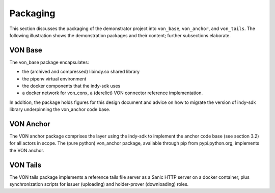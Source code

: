 ****************************
Packaging
****************************

This section discusses the packaging of the demonstrator project into ``von_base``, ``von_anchor``, and ``von_tails``. The following illustration shows the demonstration packages and their content; further subsections elaborate.

.. image:: https://raw.githubusercontent.com/PSPC-SPAC-buyandsell/von_anchor/master/docs/source/pic/package.png
    :align: center
    :alt: Package Diagram

VON Base
###################################

The von_base package encapsulates:

- the (archived and compressed) libindy.so shared library
- the pipenv virtual environment
- the docker components that the indy-sdk uses
- a docker network for von_conx, a (derelict) VON connector reference implementation.

In addition, the package holds figures for this design document and advice on how to migrate the version of indy-sdk library underpinning the von_anchor code base.

VON Anchor
###################################

The VON anchor package comprises the layer using the indy-sdk to implement the anchor code base (see section 3.2) for all actors in scope. The (pure python) von_anchor package, available through pip from pypi.python.org, implements the VON anchor.

VON Tails
###################################

The VON tails package implements a reference tails file server as a Sanic HTTP server on a docker container, plus synchronization scripts for issuer (uploading) and holder-prover (downloading) roles.
